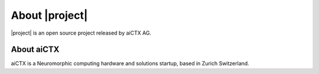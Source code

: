 .. _about::
About |project|
===============

|project| is an open source project released by aiCTX AG.

About aiCTX
-----------

aiCTX is a Neuromorphic computing hardware and solutions startup, based in Zurich Switzerland.
